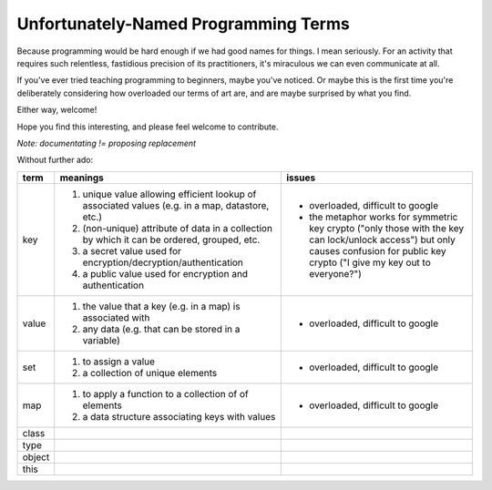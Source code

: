 Unfortunately-Named Programming Terms
=====================================

Because programming would be hard enough if we had good names for things.
I mean seriously.
For an activity that requires such relentless, fastidious precision of its practitioners,
it's miraculous we can even communicate at all.

If you've ever tried teaching programming to beginners, maybe you've noticed.
Or maybe this is the first time you're deliberately considering
how overloaded our terms of art are,
and are maybe surprised by what you find.

Either way, welcome!

Hope you find this interesting,
and please feel welcome to contribute.

*Note: documentating != proposing replacement*

Without further ado:

+------------+-------------------------------------------+-------------------------------------------------+
| term       | meanings                                  | issues                                          |
+============+===========================================+=================================================+
| key        | 1. unique value allowing efficient lookup | - overloaded, difficult to google               |
|            |    of associated values (e.g. in a map,   | - the metaphor works for symmetric key crypto   |
|            |    datastore, etc.)                       |   ("only those with the key can lock/unlock     |
|            | 2. (non-unique) attribute of data in a    |   access") but only causes confusion for public |
|            |    collection by which it can be ordered, |   key crypto ("I give my key out to everyone?") |
|            |    grouped, etc.                          |                                                 |
|            | 3. a secret value used for                |                                                 |
|            |    encryption/decryption/authentication   |                                                 |
|            | 4. a public value used for encryption and |                                                 |
|            |    authentication                         |                                                 |
+------------+-------------------------------------------+-------------------------------------------------+
| value      | 1. the value that a key (e.g. in a map)   | - overloaded, difficult to google               |
|            |    is associated with                     |                                                 |
|            | 2. any data (e.g. that can be stored      |                                                 |
|            |    in a variable)                         |                                                 |
+------------+-------------------------------------------+-------------------------------------------------+
| set        | 1. to assign a value                      | - overloaded, difficult to google               |
|            | 2. a collection of unique elements        |                                                 |
+------------+-------------------------------------------+-------------------------------------------------+
| map        | 1. to apply a function to a collection of | - overloaded, difficult to google               |
|            |    of elements                            |                                                 |
|            | 2. a data structure associating keys with |                                                 |
|            |    values                                 |                                                 |
+------------+-------------------------------------------+-------------------------------------------------+
| class      |                                           |                                                 |
+------------+-------------------------------------------+-------------------------------------------------+
| type       |                                           |                                                 |
+------------+-------------------------------------------+-------------------------------------------------+
| object     |                                           |                                                 |
+------------+-------------------------------------------+-------------------------------------------------+
| this       |                                           |                                                 |
+------------+-------------------------------------------+-------------------------------------------------+
